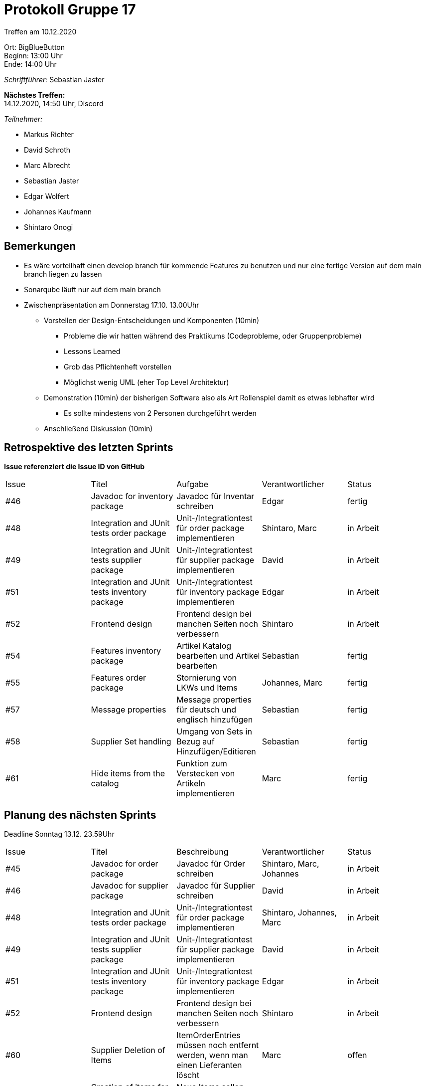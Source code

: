 = Protokoll Gruppe 17

Treffen am 10.12.2020

Ort:      BigBlueButton +
Beginn:   13:00 Uhr +
Ende:     14:00 Uhr

__Schriftführer:__ Sebastian Jaster

*Nächstes Treffen:* +
14.12.2020, 14:50 Uhr, Discord

__Teilnehmer:__
//Tabellarisch oder Aufzählung, Kennzeichnung von Teilnehmern mit besonderer Rolle (z.B. Kunde)

- Markus Richter
- David Schroth
- Marc Albrecht
- Sebastian Jaster
- Edgar Wolfert
- Johannes Kaufmann
- Shintaro Onogi

== Bemerkungen
- Es wäre vorteilhaft einen develop branch für kommende Features zu benutzen und nur eine fertige Version auf dem main branch liegen zu lassen
- Sonarqube läuft nur auf dem main branch

- Zwischenpräsentation am Donnerstag 17.10. 13.00Uhr
* Vorstellen der Design-Entscheidungen und Komponenten (10min)
** Probleme die wir hatten während des Praktikums (Codeprobleme, oder Gruppenprobleme)
** Lessons Learned 
** Grob das Pflichtenheft vorstellen 
** Möglichst wenig UML (eher Top Level Architektur)
* Demonstration (10min) der bisherigen Software also als Art Rollenspiel damit es etwas lebhafter wird
** Es sollte mindestens von 2 Personen durchgeführt werden
* Anschließend Diskussion (10min)

== Retrospektive des letzten Sprints
*Issue referenziert die Issue ID von GitHub*

// See http://asciidoctor.org/docs/user-manual/=tables
[option="headers"]
|===
|Issue |Titel | Aufgabe |Verantwortlicher | Status
|#46|Javadoc for inventory package|Javadoc für Inventar schreiben| Edgar | fertig
|#48|Integration and JUnit tests order package|Unit-/Integrationtest für order package implementieren | Shintaro, Marc| in Arbeit
|#49|Integration and JUnit tests supplier package| Unit-/Integrationtest für supplier package implementieren | David | in Arbeit
|#51|Integration and JUnit tests inventory package| Unit-/Integrationtest für inventory package implementieren | Edgar | in Arbeit
|#52|Frontend design| Frontend design bei manchen Seiten noch verbessern | Shintaro | in Arbeit
|#54|Features inventory package | Artikel Katalog bearbeiten und Artikel bearbeiten| Sebastian | fertig
|#55|Features order package|Stornierung von LKWs und Items| Johannes, Marc | fertig
|#57|Message properties |Message properties für deutsch und englisch hinzufügen| Sebastian | fertig
|#58|Supplier Set handling| Umgang von Sets in Bezug auf Hinzufügen/Editieren | Sebastian | fertig
|#61|Hide items from the catalog| Funktion zum Verstecken von Artikeln implementieren | Marc | fertig
|===

== Planung des nächsten Sprints
Deadline Sonntag 13.12. 23.59Uhr

// See http://asciidoctor.org/docs/user-manual/=tables
[option="headers"]
|===
|Issue |Titel |Beschreibung |Verantwortlicher |Status
|#45|Javadoc for order package | Javadoc für Order schreiben | Shintaro, Marc, Johannes | in Arbeit
|#46|Javadoc for supplier package | Javadoc für Supplier schreiben | David | in Arbeit
|#48|Integration and JUnit tests order package|Unit-/Integrationtest für order package implementieren | Shintaro, Johannes, Marc| in Arbeit
|#49|Integration and JUnit tests supplier package| Unit-/Integrationtest für supplier package implementieren | David | in Arbeit
|#51|Integration and JUnit tests inventory package| Unit-/Integrationtest für inventory package implementieren | Edgar | in Arbeit
|#52|Frontend design| Frontend design bei manchen Seiten noch verbessern | Shintaro | in Arbeit
|#60 |Supplier Deletion of Items | ItemOrderEntries müssen noch entfernt werden, wenn man einen Lieferanten löscht | Marc | offen
|#63 |Creation of items for presentation |Neue Items sollen angelegt werden. | Edgar | offen
|#64 |Creation order dummy data |OrderDataInitializer erweitern | Johannes | offen
|#65 |Slides for presentation |Slides anlegen | Sebastian, David, Marc | offen
|#66 |Demonstration of preparation |Software-Demonstration | Sebastian, David, Marc | offen
|#67 |Simplify eUML for presentation |eUML vereinfachen | Sebastian | offen
|===


